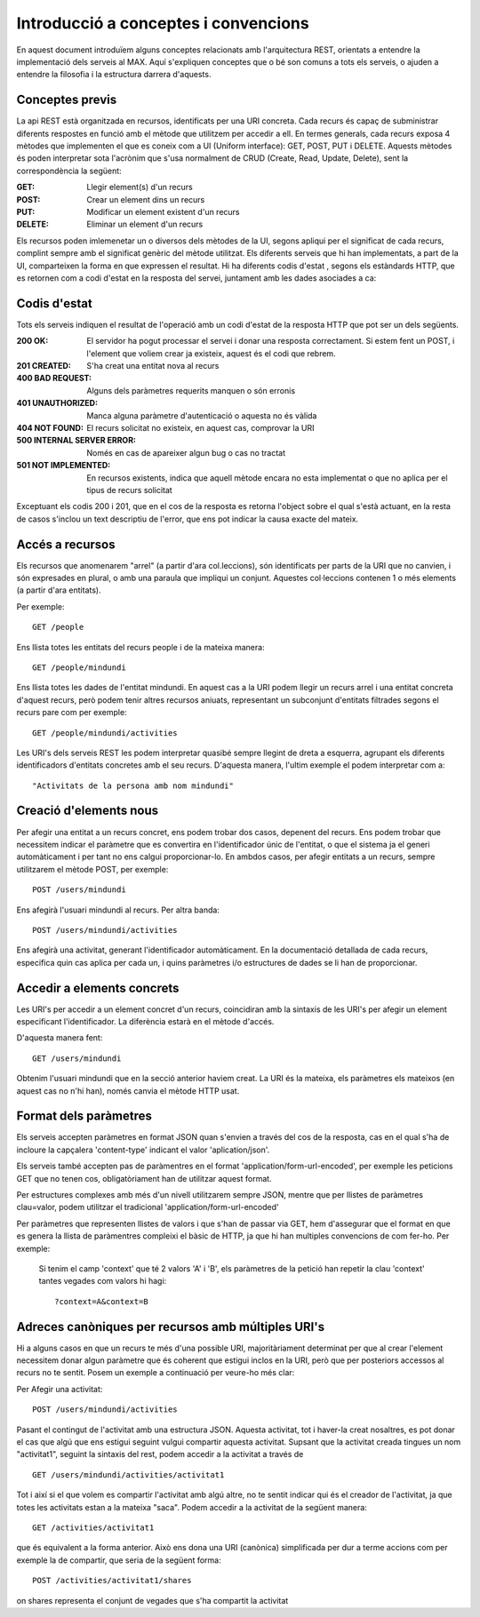 Introducció a conceptes i convencions
=====================================

En aquest document introduïem alguns conceptes relacionats amb l'arquitectura REST, orientats a entendre la implementació dels serveis al MAX. Aquí s'expliquen conceptes que o bé son comuns a tots els serveis, o ajuden a entendre la filosofia i la estructura darrera d'aquests.

Conceptes previs
-------------------

La api REST està organitzada en recursos, identificats per una URI concreta. Cada recurs és capaç de subministrar diferents respostes en funció amb el mètode que utilitzem per accedir a ell. En termes generals, cada recurs exposa 4 mètodes que implementen el que es coneix com a UI (Uniform interface): GET, POST, PUT i DELETE. Aquests mètodes és poden interpretar sota l'acrònim que s'usa normalment de CRUD (Create, Read, Update, Delete), sent la correspondència la següent:

:GET: Llegir element(s) d'un recurs
:POST: Crear un element dins un recurs
:PUT: Modificar un element existent d'un recurs
:DELETE: Eliminar un element d'un recurs

Els recursos poden imlemenetar un o diversos dels mètodes de la UI, segons apliqui per el significat de cada recurs, complint sempre amb el significat genèric del mètode utilitzat. Els diferents serveis que hi han implementats, a part de la UI, comparteixen la forma en que expressen el resultat. Hi ha diferents codis d'estat , segons els estàndards HTTP, que es retornen com a codi d'estat en la resposta del servei, juntament amb les dades asociades a ca:

Codis d'estat
---------------

Tots els serveis indiquen el resultat de l'operació amb un codi d'estat de la resposta HTTP que pot ser un dels següents.

:200 OK: El servidor ha pogut processar el servei i donar una resposta correctament. Si estem fent un POST, i l'element que voliem crear ja existeix, aquest és el codi que rebrem.
:201 CREATED: S'ha creat una entitat nova al recurs
:400 BAD REQUEST: Alguns dels paràmetres requerits manquen o són erronis
:401 UNAUTHORIZED: Manca alguna paràmetre d'autenticació o aquesta no és vàlida
:404 NOT FOUND: El recurs solicitat no existeix, en aquest cas, comprovar la URI
:500 INTERNAL SERVER ERROR: Només en cas de apareixer algun bug o cas no tractat
:501 NOT IMPLEMENTED: En recursos existents, indica que aquell mètode encara no esta implementat o que no aplica per el tipus de recurs solicitat

Exceptuant els codis 200 i 201, que en el cos de la resposta es retorna l'object sobre el qual s'està actuant, en la resta de casos s'inclou un text descriptiu de l'error, que ens pot indicar la causa exacte del mateix.

Accés a recursos
------------------

Els recursos que anomenarem "arrel" (a partir d'ara col.leccions), són identificats per parts de la URI que no canvien, i són expresades en plural, o amb una paraula que impliqui un conjunt. Aquestes col·leccions contenen 1 o més elements (a partir d'ara entitats).

Per exemple::

    GET /people

Ens llista totes les entitats del recurs people i de la mateixa manera::

    GET /people/mindundi

Ens llista totes les dades de l'entitat mindundi. En aquest cas a la URI podem llegir un recurs arrel i una entitat concreta d'aquest recurs, però podem tenir altres recursos aniuats, representant un subconjunt d'entitats filtrades segons el recurs pare com per exemple::

    GET /people/mindundi/activities

Les URI's dels serveis REST les podem interpretar quasibé sempre llegint de dreta a esquerra, agrupant els diferents identificadors d'entitats concretes amb el seu recurs. D'aquesta manera, l'ultim exemple el podem interpretar com a::

    "Activitats de la persona amb nom mindundi"

Creació d'elements nous
--------------------------

Per afegir una entitat a un recurs concret, ens podem trobar dos casos, depenent del recurs. Ens podem trobar que necessitem indicar el paràmetre que es convertira en l'identificador únic de l'entitat, o que el sistema ja el generi automàticament i per tant no ens calgui proporcionar-lo. En ambdos casos, per afegir entitats a un recurs, sempre utilitzarem el mètode POST, per exemple::

    POST /users/mindundi

Ens afegirà l'usuari mindundi al recurs. Per altra banda::

    POST /users/mindundi/activities

Ens afegirà una activitat, generant l'identificador automàticament. En la documentació detallada de cada recurs, especifica quin cas aplica per cada un, i quins paràmetres i/o estructures de dades se li han de proporcionar.

Accedir a elements concrets
------------------------------

Les URI's per accedir a un element concret d'un recurs, coincidiran amb la sintaxis de les URI's per afegir un element especificant l'identificador. La diferència estarà en el mètode d'accés.

D'aquesta manera fent::

    GET /users/mindundi

Obtenim  l'usuari mindundi que en la secció anterior haviem creat. La URI és la mateixa, els paràmetres els mateixos (en aquest cas no n'hi han), només canvia el mètode HTTP usat.

Format dels paràmetres
----------------------

Els serveis accepten paràmetres en format JSON quan s'envien a través del cos de la resposta, cas en el qual s'ha de incloure la capçalera 'content-type' indicant el valor 'aplication/json'.

Els serveis també accepten pas de paràmentres en el format 'application/form-url-encoded', per exemple les peticions GET que no tenen cos, obligatòriament han de utilitzar aquest format.

Per estructures complexes amb més d'un nivell utilitzarem sempre JSON, mentre que per llistes de paràmetres clau=valor, podem utilitzar el tradicional 'application/form-url-encoded'

Per paràmetres que representen llistes de valors i que s'han de passar via GET, hem d'assegurar que el format en que es genera la llista de paràmentres compleixi el bàsic de HTTP, ja que hi han multiples convencions de com fer-ho. Per exemple:

    Si tenim el camp 'context' que té 2 valors 'A' i 'B', els paràmetres de la petició
    han repetir la clau 'context' tantes vegades com valors hi hagi::

    ?context=A&context=B

Adreces canòniques per recursos amb múltiples URI's
------------------------------------------------------

Hi a alguns casos en que un recurs te més d'una possible URI, majoritàriament determinat per que al crear l'element necessitem donar algun paràmetre que és coherent que estigui inclos en la URI, però que per posteriors accessos al recurs no te sentit. Posem un exemple a continuació per veure-ho més clar:

Per Afegir una activitat::

    POST /users/mindundi/activities

Pasant el contingut de l'activitat amb una estructura JSON. Aquesta activitat, tot i haver-la creat nosaltres, es pot donar el cas que algú que ens estigui seguint vulgui compartir aquesta activitat. Supsant que la activitat creada tingues un nom "activitat1", seguint la sintaxis del rest, podem accedir a la activitat a través de ::

    GET /users/mindundi/activities/activitat1

Tot i així si el que volem es compartir l'activitat amb algú altre, no te sentit indicar qui és el creador de l'activitat, ja que totes les activitats estan a la mateixa "saca". Podem accedir a la activitat de la següent manera::

    GET /activities/activitat1

que és equivalent a la forma anterior. Això ens dona una URI (canònica) simplificada per dur a terme accions com per exemple la de compartir, que seria de la següent forma::

    POST /activities/activitat1/shares

on shares representa el conjunt de vegades que s'ha compartit la activitat